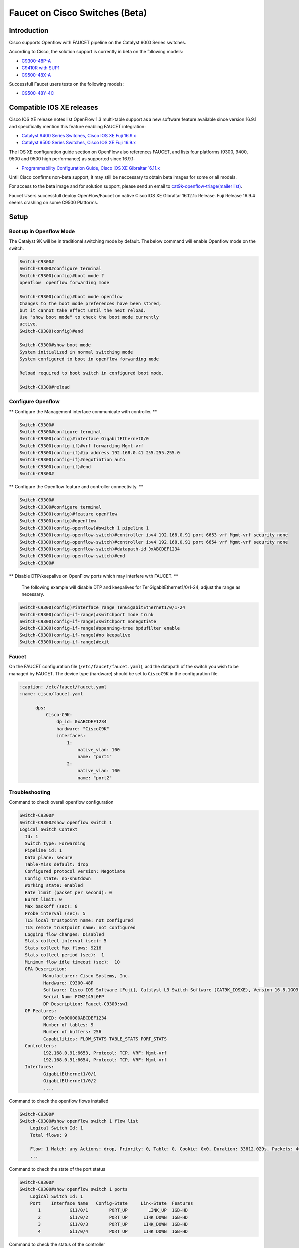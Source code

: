 Faucet on Cisco Switches (Beta)
===============================

Introduction
------------
Cisco supports Openflow with FAUCET pipeline on the Catalyst 9000 Series switches.

According to Cisco, the solution support is currently in beta on the following models:

- `C9300-48P-A <https://www.cisco.com/c/en/us/products/collateral/switches/catalyst-9300-series-switches/data_sheet-c78-738977.html>`_
- `C9410R with SUP1 <https://www.cisco.com/c/en/us/products/collateral/switches/catalyst-9400-series-switches/datasheet-c78-739053.html>`_
- `C9500-48X-A <https://www.cisco.com/c/en/us/products/collateral/switches/catalyst-9500-series-switches/datasheet-c78-738978.html>`_

Successfull Faucet users tests on the following models:

- `C9500-48Y-4C <https://www.cisco.com/c/en/us/products/collateral/switches/catalyst-9500-series-switches/datasheet-c78-738978.html>`_

Compatible IOS XE releases
--------------------------

Cisco IOS XE release notes list OpenFlow 1.3 multi-table support as a new software feature available since version 16.9.1 and specifically mention this feature enabling FAUCET integration:

- `Catalyst 9400 Series Switches, Cisco IOS XE Fuji 16.9.x <https://www.cisco.com/c/en/us/td/docs/switches/lan/catalyst9400/software/release/16-9/release_notes/ol-16-9-9400.html>`_
- `Catalyst 9500 Series Switches, Cisco IOS XE Fuji 16.9.x <https://www.cisco.com/c/en/us/td/docs/switches/lan/catalyst9500/software/release/16-9/release_notes/ol-16-9-9500.html>`_

The IOS XE configuration guide section on OpenFlow also references FAUCET, and lists four platforms (9300, 9400, 9500 and 9500 high performance) as supported since 16.9.1:

- `Programmability Configuration Guide, Cisco IOS XE Gibraltar 16.11.x <https://www.cisco.com/c/en/us/td/docs/ios-xml/ios/prog/configuration/1611/b_1611_programmability_cg/OpenFlow.html>`_

Until Cisco confirms non-beta support, it may still be neccessary to obtain beta images for some or all models.

For access to the beta image and for solution support, please send an email to `cat9k-openflow-triage(mailer list) <cat9k-openflow-triage@cisco.com>`_.

Faucet Users successfull deploy OpenFlow/Faucet on native Cisco IOS XE Gibraltar 16.12.1c Release. Fuji Release 16.9.4 seems crashing on some C9500 Platforms.

Setup
-----

Boot up in Openflow Mode
^^^^^^^^^^^^^^^^^^^^^^^^

The Catalyst 9K will be in traditional switching mode by default.  The below command will enable Openflow mode on the switch.

.. code-block:: console

	Switch-C9300#
	Switch-C9300#configure terminal
	Switch-C9300(config)#boot mode ?
	openflow  openflow forwarding mode

	Switch-C9300(config)#boot mode openflow
	Changes to the boot mode preferences have been stored,
	but it cannot take effect until the next reload.
	Use "show boot mode" to check the boot mode currently
	active.
	Switch-C9300(config)#end

	Switch-C9300#show boot mode
	System initialized in normal switching mode
	System configured to boot in openflow forwarding mode

	Reload required to boot switch in configured boot mode.

	Switch-C9300#reload


Configure Openflow
^^^^^^^^^^^^^^^^^^

** Configure the Management interface communicate with controller. **

.. code-block:: console

	Switch-C9300#
	Switch-C9300#configure terminal
	Switch-C9300(config)#interface GigabitEthernet0/0
	Switch-C9300(config-if)#vrf forwarding Mgmt-vrf
	Switch-C9300(config-if)#ip address 192.168.0.41 255.255.255.0
	Switch-C9300(config-if)#negotiation auto
	Switch-C9300(config-if)#end
	Switch-C9300#

** Configure the Openflow feature and controller connectivity. **

.. code-block::  console

	Switch-C9300#
	Switch-C9300#configure terminal
	Switch-C9300(config)#feature openflow
	Switch-C9300(config)#openflow
	Switch-C9300(config-openflow)#switch 1 pipeline 1
	Switch-C9300(config-openflow-switch)#controller ipv4 192.168.0.91 port 6653 vrf Mgmt-vrf security none
	Switch-C9300(config-openflow-switch)#controller ipv4 192.168.0.91 port 6654 vrf Mgmt-vrf security none
	Switch-C9300(config-openflow-switch)#datapath-id 0xABCDEF1234
	Switch-C9300(config-openflow-switch)#end
	Switch-C9300#

** Disable DTP/keepalive on OpenFlow ports which may interfere with FAUCET. **

        The following example will disable DTP and keepalives for TenGigabitEthernet1/0/1-24; adjust the range as necessary.

.. code-block::  console

        Switch-C9300(config)#interface range TenGigabitEthernet1/0/1-24
        Switch-C9300(config-if-range)#switchport mode trunk
        Switch-C9300(config-if-range)#switchport nonegotiate
        Switch-C9300(config-if-range)#spanning-tree bpdufilter enable
        Switch-C9300(config-if-range)#no keepalive
        Switch-C9300(config-if-range)#exit

Faucet
^^^^^^

On the FAUCET configuration file (``/etc/faucet/faucet.yaml``), add the datapath of the switch you wish to be managed by FAUCET. The device type (hardware) should be set to ``CiscoC9K`` in the configuration file.

.. code-block:: yaml

  :caption: /etc/faucet/faucet.yaml
  :name: cisco/faucet.yaml

	dps:
	    Cisco-C9K:
	        dp_id: 0xABCDEF1234
	        hardware: "CiscoC9K"
	        interfaces:
	            1:
	                native_vlan: 100
	                name: "port1"
	            2:
	                native_vlan: 100
	                name: "port2"


Troubleshooting
^^^^^^^^^^^^^^^

Command to check overall openflow configuration

.. code-block:: console

	Switch-C9300#
	Switch-C9300#show openflow switch 1
	Logical Switch Context
	  Id: 1
	  Switch type: Forwarding
	  Pipeline id: 1
	  Data plane: secure
	  Table-Miss default: drop
	  Configured protocol version: Negotiate
	  Config state: no-shutdown
	  Working state: enabled
	  Rate limit (packet per second): 0
	  Burst limit: 0
	  Max backoff (sec): 8
	  Probe interval (sec): 5
	  TLS local trustpoint name: not configured
	  TLS remote trustpoint name: not configured
	  Logging flow changes: Disabled
	  Stats collect interval (sec): 5
	  Stats collect Max flows: 9216
	  Stats collect period (sec):  1
	  Minimum flow idle timeout (sec):  10
	  OFA Description:
		 Manufacturer: Cisco Systems, Inc.
		 Hardware: C9300-48P
		 Software: Cisco IOS Software [Fuji], Catalyst L3 Switch Software (CAT9K_IOSXE), Version 16.8.1GO3, RELEASE SOFTWARE (fc1)| openvswitch 2.1
		 Serial Num: FCW2145L0FP
		 DP Description: Faucet-C9300:sw1
	  OF Features:
		 DPID: 0x000000ABCDEF1234
		 Number of tables: 9
		 Number of buffers: 256
		 Capabilities: FLOW_STATS TABLE_STATS PORT_STATS
	  Controllers:
		 192.168.0.91:6653, Protocol: TCP, VRF: Mgmt-vrf
		 192.168.0.91:6654, Protocol: TCP, VRF: Mgmt-vrf
	  Interfaces:
		 GigabitEthernet1/0/1
		 GigabitEthernet1/0/2
		 ....

Command to check the openflow flows installed

.. code-block:: console

    Switch-C9300#
    Switch-C9300#show openflow switch 1 flow list
	Logical Switch Id: 1
	Total flows: 9

	Flow: 1 Match: any Actions: drop, Priority: 0, Table: 0, Cookie: 0x0, Duration: 33812.029s, Packets: 46853, Bytes: 3636857
	...

Command to check the state of the port status

.. code-block:: console

    Switch-C9300#
    Switch-C9300#show openflow switch 1 ports
	Logical Switch Id: 1
	Port    Interface Name   Config-State     Link-State  Features
	   1           Gi1/0/1        PORT_UP        LINK_UP  1GB-HD
	   2           Gi1/0/2        PORT_UP      LINK_DOWN  1GB-HD
	   3           Gi1/0/3        PORT_UP      LINK_DOWN  1GB-HD
	   4           Gi1/0/4        PORT_UP      LINK_DOWN  1GB-HD

Command to check the status of the controller

.. code-block:: console

    Switch-C9300#
    Switch-C9300#show openflow switch 1 controller
    Logical Switch Id: 1
    Total Controllers: 2

      Controller: 1
        192.168.0.91:6653
        Protocol: tcp
        VRF: Mgmt-vrf
        Connected: Yes
        Role: Equal
        Negotiated Protocol Version: OpenFlow 1.3
        Last Alive Ping: 2018-10-03 18:43:07 NZST
        state: ACTIVE
        sec_since_connect: 13150

      Controller: 2
        192.16.0.91:6654
        Protocol: tcp
        VRF: Mgmt-vrf
        Connected: Yes
        Role: Equal
        Negotiated Protocol Version: OpenFlow 1.3
        Last Alive Ping: 2018-10-03 18:43:07 NZST
        state: ACTIVE
        sec_since_connect: 12960


Command to check controller statistics

.. code-block:: console

    Switch-C9300#
    Switch-C9300#show openflow switch 1 controller stats
    Logical Switch Id: 1
    Total Controllers: 2

      Controller: 1
        address                         :  tcp:192.168.0.91:6653%Mgmt-vrf
        connection attempts             :  165
        successful connection attempts  :  61
        flow adds                       :  1286700
        flow mods                       :  645
        flow deletes                    :  909564
        flow removals                   :  0
        flow errors                     :  45499
        flow unencodable errors         :  0
        total errors                    :  45499
        echo requests                   :  rx: 842945, tx:205
        echo reply                      :  rx: 140, tx:842945
        flow stats                      :  rx: 0, tx:0
        barrier                         :  rx: 8324752, tx:8324737
        packet-in/packet-out            :  rx: 29931732, tx:8772758

      Controller: 2
        address                         :  tcp:192.168.0.91:6654%Mgmt-vrf
        connection attempts             :  11004
        successful connection attempts  :  3668
        flow adds                       :  0
        flow mods                       :  0
        flow deletes                    :  0
        flow removals                   :  0
        flow errors                     :  0
        flow unencodable errors         :  0
        total errors                    :  0
        echo requests                   :  rx: 946257, tx:1420
        echo reply                      :  rx: 1420, tx:946257
        flow stats                      :  rx: 47330, tx:57870
        barrier                         :  rx: 0, tx:0
        packet-in/packet-out            :  rx: 377, tx:0

References
^^^^^^^^^^

- `Catalyst 9K at-a-glance <https://www.cisco.com/c/dam/en/us/products/collateral/switches/catalyst-9300-series-switches/nb-09-cat-9k-aag-cte-en.pdf>`_
- `Catalyst 9400 SUP1 <https://www.cisco.com/c/en/us/products/collateral/switches/catalyst-9400-series-switches/datasheet-c78-739055.html>`_
- `Catalyst 9400 Linecard <https://www.cisco.com/c/en/us/products/collateral/switches/catalyst-9400-series-switches/datasheet-c78-739054.html>`_
